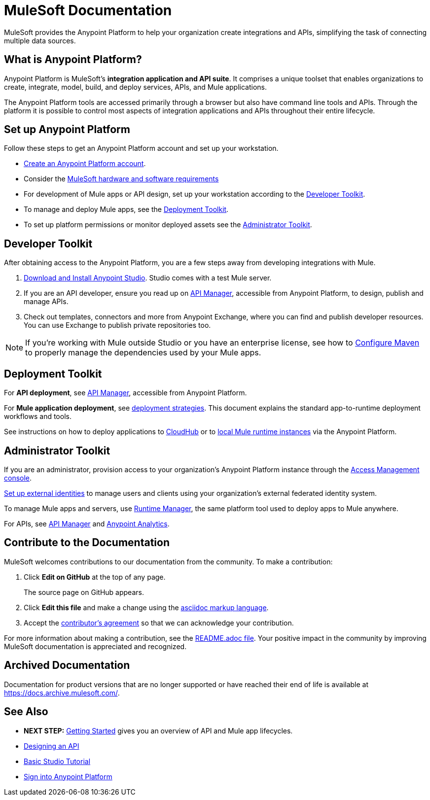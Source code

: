 = MuleSoft Documentation
:keywords: platform, arm, rest, soa, saas, api, proxy, design, develop, anypoint platform, studio, mule, devkit, studio, connectors, auth, exchange, api design, apikit, raml, application network, anypoint, arm, rest, soa, saas, api, proxy

MuleSoft provides the Anypoint Platform to help your organization create integrations and APIs, simplifying the task of connecting multiple data sources.


[[what-is]]
== What is Anypoint Platform?

Anypoint Platform is MuleSoft's *integration application and API suite*. It comprises a unique toolset that enables organizations to create, integrate, model, build, and deploy services, APIs, and Mule applications.

The Anypoint Platform tools are accessed primarily through a browser but also have command line tools and APIs. Through the platform it is possible to control most aspects of integration applications and APIs throughout their entire lifecycle.


== Set up Anypoint Platform

Follow these steps to get an Anypoint Platform account and set up your workstation.

* link:https://anypoint.mulesoft.com/login/#/signup?apintent=exchange[Create an Anypoint Platform account].
* Consider the link:/mule-user-guide/v/3.8/hardware-and-software-requirements[MuleSoft hardware and software requirements]
* For development of Mule apps or API design, set up your workstation according to the link:#getting-started-dev[Developer Toolkit].
* To manage and deploy Mule apps, see the link:#getting-started-deploy[Deployment Toolkit].
* To set up platform permissions or monitor deployed assets see the link:#getting-started-manage[Administrator Toolkit].



[[getting-started-dev]]
== Developer Toolkit

After obtaining access to the Anypoint Platform, you are a few steps away from developing integrations with Mule.

. link:/anypoint-studio/v/6/download-and-launch-anypoint-studio[Download and Install Anypoint Studio]. Studio comes with a test Mule server.
. If you are an API developer, ensure you read up on link:/api-manager/[API Manager], accessible from Anypoint Platform, to design, publish and manage APIs.
. Check out templates, connectors and more from Anypoint Exchange, where you can find and publish developer resources. You can use Exchange to publish private repositories too.

[NOTE]
If you're working with Mule outside Studio or you have an enterprise license, see how to link:/mule-user-guide/v/3.8/configuring-maven-to-work-with-mule-esb[Configure Maven] to properly manage the dependencies used by your Mule apps.

[[getting-started-deploy]]
== Deployment Toolkit

For *API deployment*, see link:/api-manager[API Manager], accessible from Anypoint Platform.

For *Mule application deployment*, see link:/runtime-manager/deployment-strategies[deployment strategies]. This document explains the standard app-to-runtime deployment workflows and tools.


See instructions on how to deploy applications to link:/getting-started/deploy-to-cloudhub[CloudHub] or to link:/getting-started/deploy-to-server[local Mule runtime instances] via the Anypoint Platform.


[[getting-started-manage]]
== Administrator Toolkit

If you are an administrator, provision access to your organization's Anypoint Platform instance through the link:/access-management[Access Management console].

link:/access-management/external-identity[Set up external identities] to manage users and clients using your organization's external federated identity system.

To manage Mule apps and servers, use link:/runtime-manager/[Runtime Manager], the same platform tool used to deploy apps to Mule anywhere.

For APIs, see link:/api-manager[API Manager] and link:/api-manager/[Anypoint Analytics].


== Contribute to the Documentation

MuleSoft welcomes contributions to our documentation from the community. To make a contribution:

. Click *Edit on GitHub* at the top of any page.
+
The source page on GitHub appears.
+
. Click *Edit this file* and make a change using the link:https://en.wikipedia.org/wiki/Lightweight_markup_language[asciidoc markup language].
. Accept the link:http://www.mulesoft.org/legal/contributor-agreement.html[contributor's agreement] so that we can acknowledge your contribution.

For more information about making a contribution, see the link:https://github.com/mulesoft/mulesoft-docs/blob/master/README.adoc[README.adoc file]. Your positive impact in the community by improving MuleSoft documentation is appreciated and recognized.

== Archived Documentation

Documentation for product versions that are no longer supported or have reached their end of life is available at https://docs.archive.mulesoft.com/.

== See Also

* *NEXT STEP:* link:/getting-started/[Getting Started] gives you an overview of API and Mule app lifecycles.
* link:/api-manager/designing-your-api[Designing an API]
* link:/anypoint-studio/v/6/basic-studio-tutorial[Basic Studio Tutorial]
* link:https://anypoint.mulesoft.com/login/#/signin?apintent=exchange[Sign into Anypoint Platform]

